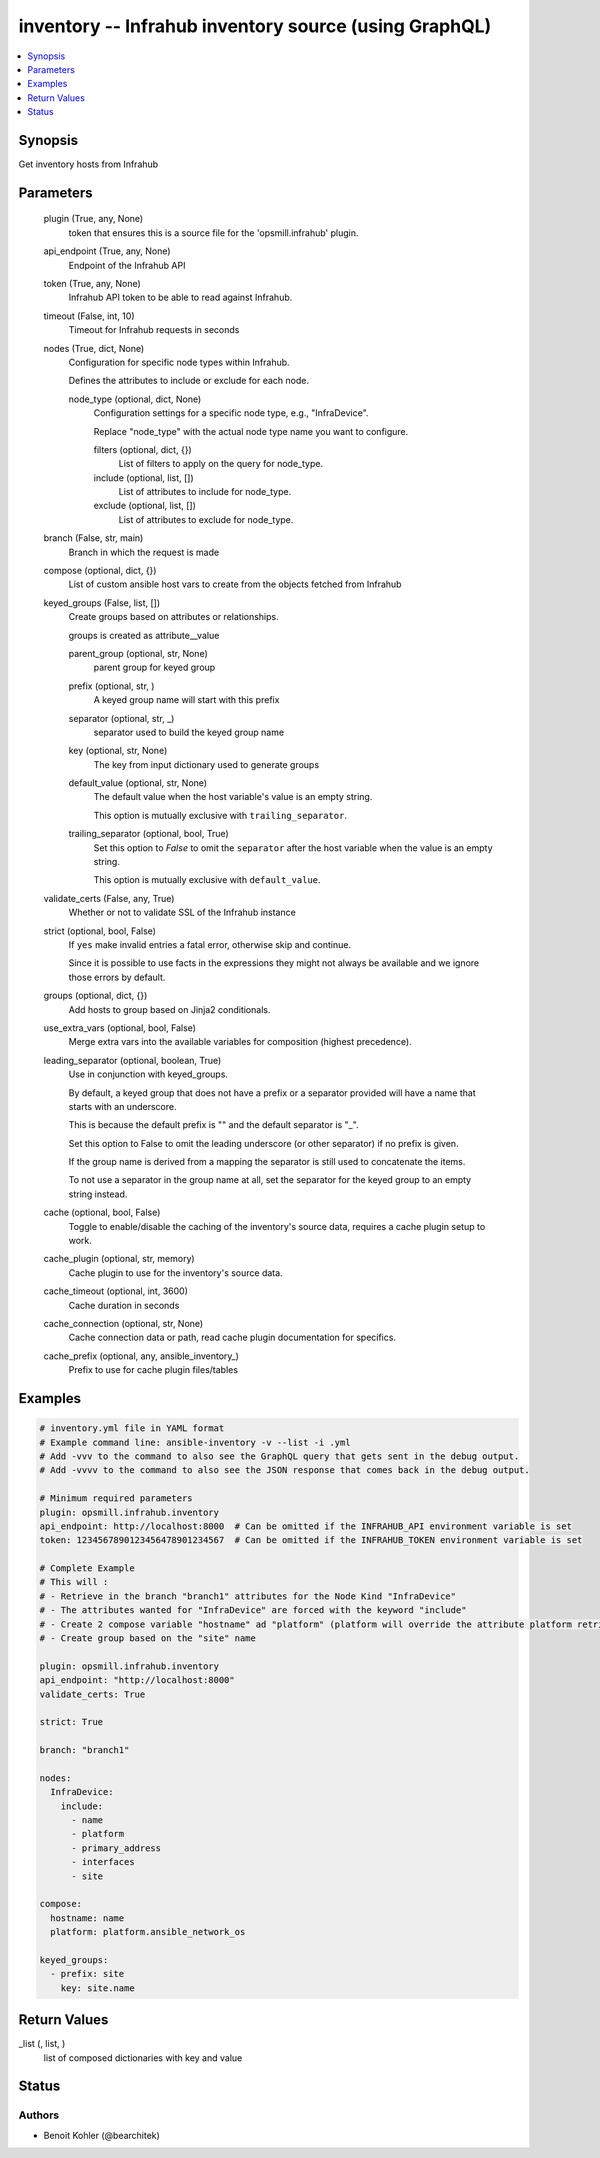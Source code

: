 .. _inventory_module:


inventory -- Infrahub inventory source (using GraphQL)
======================================================

.. contents::
   :local:
   :depth: 1


Synopsis
--------

Get inventory hosts from Infrahub






Parameters
----------

  plugin (True, any, None)
    token that ensures this is a source file for the 'opsmill.infrahub' plugin.


  api_endpoint (True, any, None)
    Endpoint of the Infrahub API


  token (True, any, None)
    Infrahub API token to be able to read against Infrahub.


  timeout (False, int, 10)
    Timeout for Infrahub requests in seconds


  nodes (True, dict, None)
    Configuration for specific node types within Infrahub.

    Defines the attributes to include or exclude for each node.


    node_type (optional, dict, None)
      Configuration settings for a specific node type, e.g., "InfraDevice".

      Replace "node\_type" with the actual node type name you want to configure.


      filters (optional, dict, {})
        List of filters to apply on the query for node\_type.


      include (optional, list, [])
        List of attributes to include for node\_type.


      exclude (optional, list, [])
        List of attributes to exclude for node\_type.




  branch (False, str, main)
    Branch in which the request is made


  compose (optional, dict, {})
    List of custom ansible host vars to create from the objects fetched from Infrahub


  keyed_groups (False, list, [])
    Create groups based on attributes or relationships.

    groups is created as attribute\_\_value


    parent_group (optional, str, None)
      parent group for keyed group


    prefix (optional, str, )
      A keyed group name will start with this prefix


    separator (optional, str, _)
      separator used to build the keyed group name


    key (optional, str, None)
      The key from input dictionary used to generate groups


    default_value (optional, str, None)
      The default value when the host variable's value is an empty string.

      This option is mutually exclusive with \ :literal:`trailing\_separator`\ .


    trailing_separator (optional, bool, True)
      Set this option to \ :emphasis:`False`\  to omit the \ :literal:`separator`\  after the host variable when the value is an empty string.

      This option is mutually exclusive with \ :literal:`default\_value`\ .



  validate_certs (False, any, True)
    Whether or not to validate SSL of the Infrahub instance


  strict (optional, bool, False)
    If \ :literal:`yes`\  make invalid entries a fatal error, otherwise skip and continue.

    Since it is possible to use facts in the expressions they might not always be available and we ignore those errors by default.


  groups (optional, dict, {})
    Add hosts to group based on Jinja2 conditionals.


  use_extra_vars (optional, bool, False)
    Merge extra vars into the available variables for composition (highest precedence).


  leading_separator (optional, boolean, True)
    Use in conjunction with keyed\_groups.

    By default, a keyed group that does not have a prefix or a separator provided will have a name that starts with an underscore.

    This is because the default prefix is "" and the default separator is "\_".

    Set this option to False to omit the leading underscore (or other separator) if no prefix is given.

    If the group name is derived from a mapping the separator is still used to concatenate the items.

    To not use a separator in the group name at all, set the separator for the keyed group to an empty string instead.


  cache (optional, bool, False)
    Toggle to enable/disable the caching of the inventory's source data, requires a cache plugin setup to work.


  cache_plugin (optional, str, memory)
    Cache plugin to use for the inventory's source data.


  cache_timeout (optional, int, 3600)
    Cache duration in seconds


  cache_connection (optional, str, None)
    Cache connection data or path, read cache plugin documentation for specifics.


  cache_prefix (optional, any, ansible_inventory_)
    Prefix to use for cache plugin files/tables









Examples
--------

.. code-block:: yaml+jinja

    
    # inventory.yml file in YAML format
    # Example command line: ansible-inventory -v --list -i .yml
    # Add -vvv to the command to also see the GraphQL query that gets sent in the debug output.
    # Add -vvvv to the command to also see the JSON response that comes back in the debug output.

    # Minimum required parameters
    plugin: opsmill.infrahub.inventory
    api_endpoint: http://localhost:8000  # Can be omitted if the INFRAHUB_API environment variable is set
    token: 1234567890123456478901234567  # Can be omitted if the INFRAHUB_TOKEN environment variable is set

    # Complete Example
    # This will :
    # - Retrieve in the branch "branch1" attributes for the Node Kind "InfraDevice"
    # - The attributes wanted for "InfraDevice" are forced with the keyword "include"
    # - Create 2 compose variable "hostname" ad "platform" (platform will override the attribute platform retrieved)
    # - Create group based on the "site" name

    plugin: opsmill.infrahub.inventory
    api_endpoint: "http://localhost:8000"
    validate_certs: True

    strict: True

    branch: "branch1"

    nodes:
      InfraDevice:
        include:
          - name
          - platform
          - primary_address
          - interfaces
          - site

    compose:
      hostname: name
      platform: platform.ansible_network_os

    keyed_groups:
      - prefix: site
        key: site.name



Return Values
-------------

_list (, list, )
  list of composed dictionaries with key and value





Status
------





Authors
~~~~~~~

- Benoit Kohler (@bearchitek)

